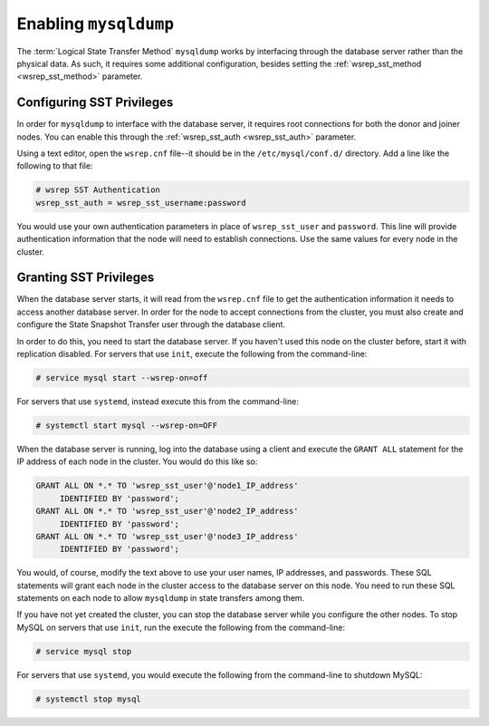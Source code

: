 .. cssclass:: library-document
.. _`mysqldump`:

=======================
Enabling ``mysqldump``
=======================

The :term:`Logical State Transfer Method` ``mysqldump`` works by interfacing through the database server rather than the physical data.  As such, it requires some additional configuration, besides setting the :ref:`wsrep_sst_method <wsrep_sst_method>` parameter.


.. _`sst-privileges`:

--------------------------------------
Configuring SST Privileges
--------------------------------------

In order for ``mysqldump`` to interface with the database server, it requires root connections for both the donor and joiner nodes.  You can enable this through the :ref:`wsrep_sst_auth <wsrep_sst_auth>` parameter.

Using a text editor, open the ``wsrep.cnf`` file--it should be in the ``/etc/mysql/conf.d/`` directory.  Add a line like the following to that file:

.. code-block:: ini

   # wsrep SST Authentication
   wsrep_sst_auth = wsrep_sst_username:password

You would use your own authentication parameters in place of ``wsrep_sst_user`` and ``password``. This line will provide authentication information that the node will need to establish connections. Use the same values for every node in the cluster.


.. _`sst_authorization`:

--------------------------
Granting SST Privileges
--------------------------

When the database server starts, it will read from the ``wsrep.cnf`` file to get the authentication information it needs to access another database server.  In order for the node to accept connections from the cluster, you must also create and configure the State Snapshot Transfer user through the database client.

In order to do this, you need to start the database server.  If you haven't used this node on the cluster before, start it with replication disabled.  For servers that use ``init``, execute the following from the command-line:

.. code-block:: console

   # service mysql start --wsrep-on=off

For servers that use ``systemd``, instead execute this from the command-line:

.. code-block:: console

   # systemctl start mysql --wsrep-on=OFF

When the database server is running, log into the database using a client and execute the ``GRANT ALL`` statement for the IP address of each node in the cluster.  You would do this like so:

.. code-block:: mysql

   GRANT ALL ON *.* TO 'wsrep_sst_user'@'node1_IP_address'
	IDENTIFIED BY 'password';
   GRANT ALL ON *.* TO 'wsrep_sst_user'@'node2_IP_address'
	IDENTIFIED BY 'password';
   GRANT ALL ON *.* TO 'wsrep_sst_user'@'node3_IP_address'
 	IDENTIFIED BY 'password';

You would, of course, modify the text above to use your user names, IP addresses, and passwords. These SQL statements will grant each node in the cluster access to the database server on this node.  You need to run these SQL statements on each node to allow ``mysqldump`` in state transfers among them.

If you have not yet created the cluster, you can stop the database server while you configure the other nodes.  To stop MySQL on servers that use ``init``, run the execute the following from the command-line:

.. code-block:: console

   # service mysql stop

For servers that use ``systemd``, you would execute the following from the command-line to shutdown MySQL:

.. code-block:: console

   # systemctl stop mysql

.. |---|   unicode:: U+2014 .. EM DASH
   :trim:
